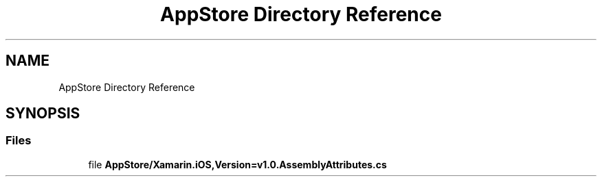 .TH "AppStore Directory Reference" 3 "Wed Jul 21 2021" "Version 5.4.2" "CSLA.NET" \" -*- nroff -*-
.ad l
.nh
.SH NAME
AppStore Directory Reference
.SH SYNOPSIS
.br
.PP
.SS "Files"

.in +1c
.ti -1c
.RI "file \fBAppStore/Xamarin\&.iOS,Version=v1\&.0\&.AssemblyAttributes\&.cs\fP"
.br
.in -1c
